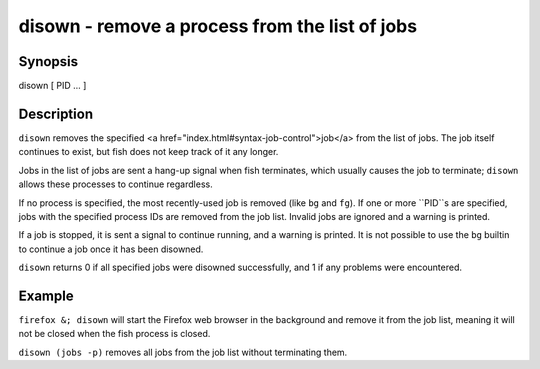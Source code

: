 disown - remove a process from the list of jobs
==========================================

Synopsis
--------

disown [ PID ... ]


Description
------------

``disown`` removes the specified <a href="index.html#syntax-job-control">job</a> from the list of jobs. The job itself continues to exist, but fish does not keep track of it any longer.

Jobs in the list of jobs are sent a hang-up signal when fish terminates, which usually causes the job to terminate; ``disown`` allows these processes to continue regardless.

If no process is specified, the most recently-used job is removed (like ``bg`` and ``fg``).  If one or more ``PID``s are specified, jobs with the specified process IDs are removed from the job list. Invalid jobs are ignored and a warning is printed.

If a job is stopped, it is sent a signal to continue running, and a warning is printed. It is not possible to use the ``bg`` builtin to continue a job once it has been disowned.

``disown`` returns 0 if all specified jobs were disowned successfully, and 1 if any problems were encountered.

Example
------------

``firefox &; disown`` will start the Firefox web browser in the background and remove it from the job list, meaning it will not be closed when the fish process is closed.

``disown (jobs -p)`` removes all jobs from the job list without terminating them.
